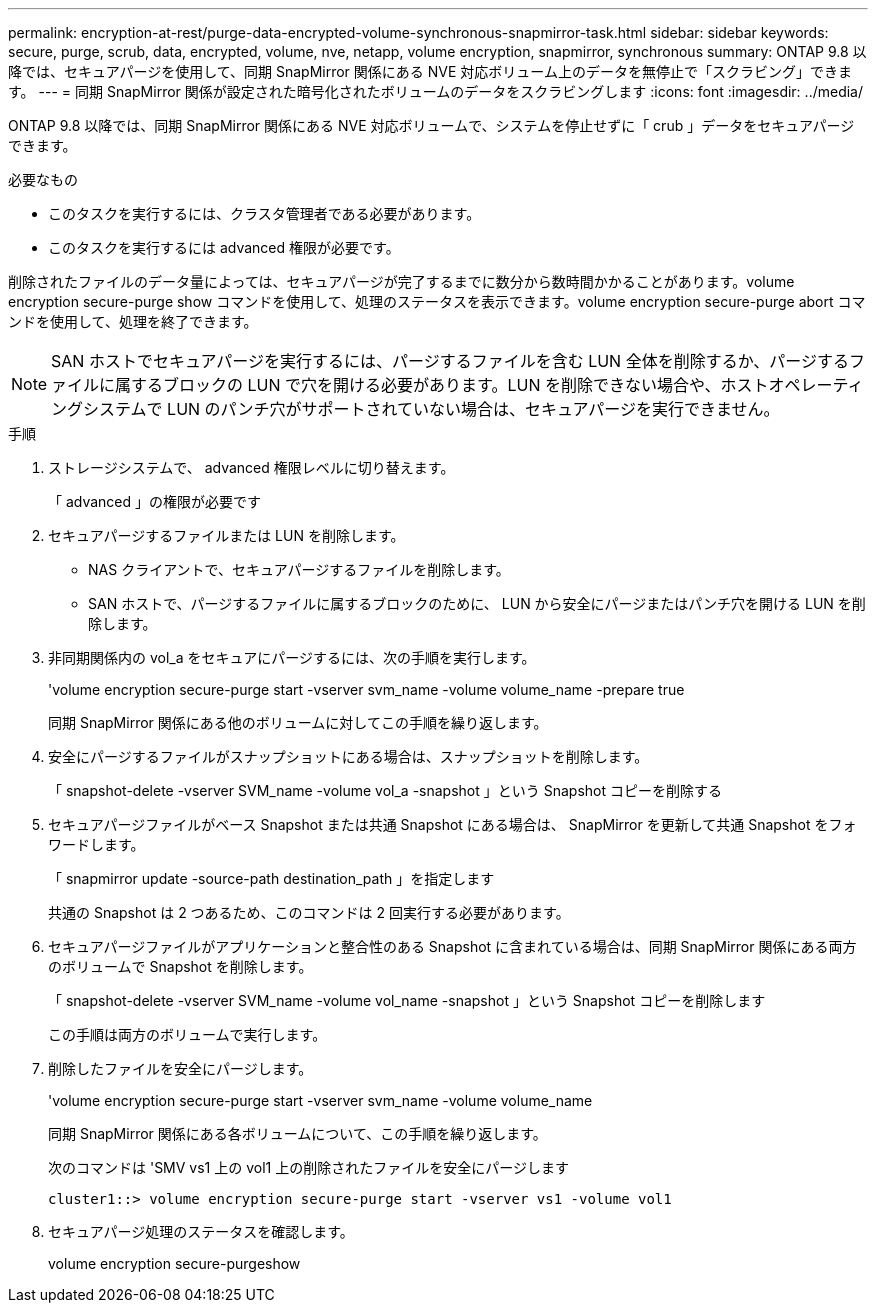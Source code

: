 ---
permalink: encryption-at-rest/purge-data-encrypted-volume-synchronous-snapmirror-task.html 
sidebar: sidebar 
keywords: secure, purge, scrub, data, encrypted, volume, nve, netapp, volume encryption, snapmirror, synchronous 
summary: ONTAP 9.8 以降では、セキュアパージを使用して、同期 SnapMirror 関係にある NVE 対応ボリューム上のデータを無停止で「スクラビング」できます。 
---
= 同期 SnapMirror 関係が設定された暗号化されたボリュームのデータをスクラビングします
:icons: font
:imagesdir: ../media/


[role="lead"]
ONTAP 9.8 以降では、同期 SnapMirror 関係にある NVE 対応ボリュームで、システムを停止せずに「 crub 」データをセキュアパージできます。

.必要なもの
* このタスクを実行するには、クラスタ管理者である必要があります。
* このタスクを実行するには advanced 権限が必要です。


削除されたファイルのデータ量によっては、セキュアパージが完了するまでに数分から数時間かかることがあります。volume encryption secure-purge show コマンドを使用して、処理のステータスを表示できます。volume encryption secure-purge abort コマンドを使用して、処理を終了できます。

[NOTE]
====
SAN ホストでセキュアパージを実行するには、パージするファイルを含む LUN 全体を削除するか、パージするファイルに属するブロックの LUN で穴を開ける必要があります。LUN を削除できない場合や、ホストオペレーティングシステムで LUN のパンチ穴がサポートされていない場合は、セキュアパージを実行できません。

====
.手順
. ストレージシステムで、 advanced 権限レベルに切り替えます。
+
「 advanced 」の権限が必要です

. セキュアパージするファイルまたは LUN を削除します。
+
** NAS クライアントで、セキュアパージするファイルを削除します。
** SAN ホストで、パージするファイルに属するブロックのために、 LUN から安全にパージまたはパンチ穴を開ける LUN を削除します。


. 非同期関係内の vol_a をセキュアにパージするには、次の手順を実行します。
+
'volume encryption secure-purge start -vserver svm_name -volume volume_name -prepare true

+
同期 SnapMirror 関係にある他のボリュームに対してこの手順を繰り返します。

. 安全にパージするファイルがスナップショットにある場合は、スナップショットを削除します。
+
「 snapshot-delete -vserver SVM_name -volume vol_a -snapshot 」という Snapshot コピーを削除する

. セキュアパージファイルがベース Snapshot または共通 Snapshot にある場合は、 SnapMirror を更新して共通 Snapshot をフォワードします。
+
「 snapmirror update -source-path destination_path 」を指定します

+
共通の Snapshot は 2 つあるため、このコマンドは 2 回実行する必要があります。

. セキュアパージファイルがアプリケーションと整合性のある Snapshot に含まれている場合は、同期 SnapMirror 関係にある両方のボリュームで Snapshot を削除します。
+
「 snapshot-delete -vserver SVM_name -volume vol_name -snapshot 」という Snapshot コピーを削除します

+
この手順は両方のボリュームで実行します。

. 削除したファイルを安全にパージします。
+
'volume encryption secure-purge start -vserver svm_name -volume volume_name

+
同期 SnapMirror 関係にある各ボリュームについて、この手順を繰り返します。

+
次のコマンドは 'SMV vs1 上の vol1 上の削除されたファイルを安全にパージします

+
[listing]
----
cluster1::> volume encryption secure-purge start -vserver vs1 -volume vol1
----
. セキュアパージ処理のステータスを確認します。
+
volume encryption secure-purgeshow


